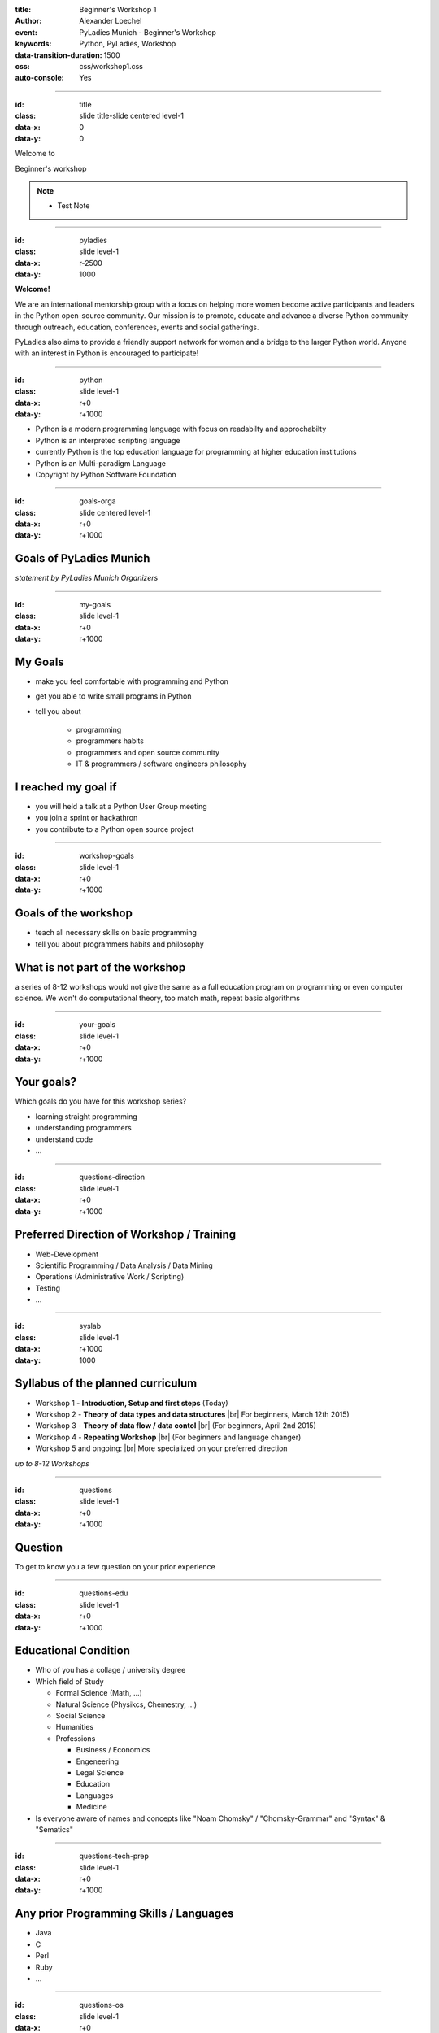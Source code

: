 :title: Beginner's Workshop 1
:author: Alexander Loechel
:event: PyLadies Munich - Beginner's Workshop
:keywords: Python, PyLadies, Workshop
:data-transition-duration: 1500
:css: css/workshop1.css
:auto-console: Yes


.. role:: slide-title-line1
    :class: line1

.. role:: slide-title-line2
    :class: line2

.. role:: slide-title-line3
    :class: line3

.. |br| raw:: html

    <br/>


----

:id: title
:class: slide title-slide centered level-1
:data-x: 0
:data-y: 0

.. container:: centered

    Welcome to

    .. image:: images/pyladies-munich.png
        :height: 200px
        :class: centered

    Beginner's workshop

.. note::

    * Test Note

----

:id: pyladies
:class: slide level-1
:data-x: r-2500
:data-y: 1000

.. image:: images/pyladies_logo.png
    :height: 100px
    :class: logo left


.. image:: images/lmu.png
    :height: 90px
    :class: logo right

.. class:: clear tspacer bspacer

    **Welcome!**

.. image:: images/pylady_geek.png
    :height: 150px
    :class: left rspacer

We are an international mentorship group with a focus on helping more women become active participants and leaders in the Python open-source community. Our mission is to promote, educate and advance a diverse Python community through outreach, education, conferences, events and social gatherings.

PyLadies also aims to provide a friendly support network for women and a bridge to the larger Python world. Anyone with an interest in Python is encouraged to participate!


----

:id: python
:class: slide level-1
:data-x: r+0
:data-y: r+1000

.. image:: images/python-logo.png
    :height: 200px
    :class: centered

* Python is a modern programming language with focus on readabilty and approchabilty

* Python is an interpreted scripting language

* currently Python is the top education language for programming at higher education institutions

* Python is an Multi-paradigm Language

* Copyright by Python Software Foundation


----

:id: goals-orga
:class: slide centered level-1
:data-x: r+0
:data-y: r+1000

Goals of PyLadies Munich
========================

*statement by PyLadies Munich Organizers*


----

:id: my-goals
:class: slide level-1
:data-x: r+0
:data-y: r+1000

My Goals
========

* make you feel comfortable with programming and Python
* get you able to write small programs in Python

* tell you about

    * programming
    * programmers habits
    * programmers and open source community
    * IT & programmers / software engineers philosophy

I reached my goal if
====================

* you will held a talk at a Python User Group meeting
* you join a sprint or hackathron
* you contribute to a Python open source project

----

:id: workshop-goals
:class: slide level-1
:data-x: r+0
:data-y: r+1000

Goals of the workshop
=====================

* teach all necessary skills on basic programming
* tell you about programmers habits and philosophy

What is not part of the workshop
================================

a series of 8-12 workshops would not give the same as a full education program on programming or even computer science.
We won't do computational theory, too match math, repeat basic algorithms


----

:id: your-goals
:class: slide level-1
:data-x: r+0
:data-y: r+1000


Your goals?
===========

Which goals do you have for this workshop series?

* learning straight programming
* understanding programmers
* understand code
* ...

----

:id: questions-direction
:class: slide level-1
:data-x: r+0
:data-y: r+1000

Preferred Direction of Workshop / Training
==========================================

* Web-Development
* Scientific Programming / Data Analysis / Data Mining
* Operations (Administrative Work / Scripting)
* Testing
* ...


----

:id: syslab
:class: slide level-1
:data-x: r+1000
:data-y: 1000

Syllabus of the planned curriculum
==================================

* Workshop 1 - **Introduction, Setup and first steps** (Today)
* Workshop 2 - **Theory of data types and data structures** |br|
  For beginners, March 12th 2015)

* Workshop 3 - **Theory of data flow / data contol** |br|
  (For beginners, April 2nd 2015)

* Workshop 4 - **Repeating Workshop** |br|
  (For beginners and language changer)

* Workshop 5 and ongoing: |br|
  More specialized on your preferred direction


.. class:: centered tspacer

    *up to 8-12 Workshops*

----

:id: questions
:class: slide level-1
:data-x: r+0
:data-y: r+1000

Question
========

To get to know you a few question on your prior experience


----

:id: questions-edu
:class: slide level-1
:data-x: r+0
:data-y: r+1000

Educational Condition
=====================

* Who of you has a collage / university degree
* Which field of Study

  * Formal Science (Math, ...)
  * Natural Science (Physikcs, Chemestry, ...)
  * Social Science
  * Humanities
  * Professions

    * Business / Economics
    * Engeneering
    * Legal Science
    * Education
    * Languages
    * Medicine

* Is everyone aware of names and concepts like "Noam Chomsky" / "Chomsky-Grammar" and "Syntax" & "Sematics"

----

:id: questions-tech-prep
:class: slide level-1
:data-x: r+0
:data-y: r+1000

Any prior Programming Skills / Languages
========================================

* Java
* C
* Perl
* Ruby
* ...


----

:id: questions-os
:class: slide level-1
:data-x: r+0
:data-y: r+1000


Which Operating System are you using?
=====================================

* Mac OS X
* Linux / Unix

  * Ubuntu / Debian-Family
  * CentOS / RedHat-Family
  * Gentoo-Family
  * FreeBSD

* Windows



----

:id: intro-python
:class: slide level-1
:data-x: r+1000
:data-y: 1000


Introduction to Python
======================

.. code:: python

    # Python 3: Fibonacci series up to n
    def fib(n):
        a, b = 0, 1
        while a < n:
            print(a, end=' ')
            a, b = b, a+b
        print()
    fib(1000)

What we see:

* very readable code

    * no curling brackets {} --> indention syntax
    * no **;** (Semicolons)
    * very few brackets

* special programming features

    * atomic multi assignment of variables





----

:id: history-python
:class: slide level-1
:data-x: r+0
:data-y: r+1000

History of Python
=================


.. image:: images/guido.jpg
    :height: 200px
    :class: left rspacer

Guido van Rossum
----------------

Guido van Rossum designed Python 1991 at Centrum Wiskunde & Informatica Amsterdam as a successor to the ABC language
for the Amoeba operating system (Andrew S Tannenbaum).

He is a *"benevolent dictator for live"*

.. class:: clear



.. image:: images/flying_circus.jpg
    :height: 200px
    :class: right clear

Name origin
-----------

Python is named in honour of Monty Python


----

:id: zen-ipython
:class: slide level-1
:data-x: r+0
:data-y: r+1000


.. raw:: html

    <iframe width="775" height="600" src="http://localhost:8888/notebooks/zen.ipynb" frameborder="0" ></iframe>


http://localhost:8888/notebooks/zen.ipynb

----

:id: zen
:class: slide level-1
:data-x: r+0
:data-y: r+1000


The Zen of Python
=================

.. code:: python

    >>> import this
    The Zen of Python, by Tim Peters

    Beautiful is better than ugly.
    Explicit is better than implicit.
    Simple is better than complex.
    Complex is better than complicated.
    Flat is better than nested.
    Sparse is better than dense.
    Readability counts.
    Special cases aren't special enough to break the rules.
    ...


----

:id: packages
:class: slide level-1
:data-x: r+0
:data-y: r+1000

Amount of Libraries and Packages for Python
===========================================

more that 55.000 Python Packages available.

famous Packages
---------------

* Scientific

  * numpy
  * scipy
  * matplotib

* Web Frameworks

  * web2py
  * Flask
  * Django
  * Pyramid
  * Tornado

* Server Administration, Orchestration and Monitoring

  * Ansible
  * Salt
  * Fabric
  * Graphit

* others

  * Zope
  * Plone
  * scrapy
  * lxml
  * SQLAlchemy
  * subversion
  * supervisor
  * Diazo
  * Trac



----

:id: giants
:class: slide level-1
:data-x: r+0
:data-y: r+1000

We are standing on the shoulders of giants
==========================================

.. image:: images/giants_shoulders.jpg
    :height: 500px
    :class: centered

----

:id: tools
:class: slide level-1
:data-x: r+1000
:data-y: 1000

Tools
=====

For the Workshop there are some Tools necessary:

* Meetup.com
* Python Interpreter
* Editor
* virtualenv & pyvenv
* git & github.com
* IPython & IPython Notebook
* Pyramid


----

:id: meetup
:class: slide level-1
:data-x: r+0
:data-y: r+1000

Meetup.com
==========

* All Workshops will be anounced via http://www.meetup.com/PyLadiesMunich/
* Questions & Answers
* You have to have a Meetup account and be member of http://www.meetup.com/PyLadiesMunich/


----

:id: check-python
:class: slide level-1
:data-x: r+0
:data-y: r+1000

Python Interpreter
==================

let us check if Python is already available on your notebook:

.. code:: bash

    $ python2 -V
    Python 2.7.6

    $ python3 -V
    Python 3.4.0


----

:id: install-python
:class: slide level-1
:data-x: r+0
:data-y: r+1000

Python Interpreter
==================

Install Python


Mac OS X
--------

Use Homebrew

.. code:: bash

    brew install python3
    brew install python


Linux (Debian/Ubuntu)
---------------------


.. code:: bash

    aptitude install python3.4
    aptitude install python2.7


Windows
-------

use Windows-Installer from:

* https://www.python.org/downloads/release/python-342/
* https://www.python.org/downloads/release/python-279/



----

:id: editors
:class: slide level-1
:data-x: r+0
:data-y: r+1000

Editor
======

for programming you need an editor. It should support you:

* show whitespaces and line brakes
* maybe syntax highlighting

Examples
--------

* Windows: notpad++ (http://notepad-plus-plus.org/)
* Linux: GEdit (https://wiki.gnome.org/Apps/Gedit)
* Mac: TextMate (http://macromates.com/)

My Prefernces
-------------

* Text-Editor: Sublime Text (http://www.sublimetext.com/)
* IDE: PyCharm (http://www.sublimetext.com/)

.. class:: centered

    **Take whatever you are comfortable with**

----

:id: pyvenv
:class: slide level-1
:data-x: r+0
:data-y: r+1000

virtualenv & pyvenv
===================

Virtual Environments are an isolation layer to python

* Helps you to keep dependecies clean
* seperate applications from each other

* virtualenv for Python 2
* pyvenv part of Python 3

Setup a virtualenv
------------------

.. code:: bash

    pyvenv venv-name

Usage of an virtualenv
----------------------

.. code:: bash

    source venv-name/bin/activate

afterwards the path environments found all commands in venv-name/bin first

----

:id: pypi
:class: slide level-1
:data-x: r+0
:data-y: r+1000

PyPI, setuptools & pip
======================

* **pypi** = the **Py**\ thon **P**\ ackage **I**\ ndex (https://pypi.python.org/pypi)
* **setuptools & easy_install** = old Package Manager for Python
* **pip** = modern Package Manager for Python

install an aditional Python package
-----------------------------------

.. code:: bash

    pip install package-name

Search for additional packages
------------------------------

.. raw:: html

    <iframe width="775" height="270" src="https://pypi.python.org/pypi" frameborder="0" ></iframe>

----

:id: git
:class: slide level-1
:data-x: r+1000
:data-y: 1000

git & github
============

* git
    distributed version control system

* github (https://github.com/)
    web-based git repository hosting service

    Any example code will be avaliable via https://github.com/PyLadies-Munich

----

:id: gitcommands
:class: slide level-1
:data-x: r+0
:data-y: r+1000

important git commands
======================

* **git init** - initalize an empty local git repository
* **git clone** - clone a git repository
* **git status** - show status
* **git diff** - show differences between revisions
* **git add** - add file to version control / nex commit
* **git remove** - delete file from version control
* **git commit** - commit added files to version control history
* **git branch** - show git branches
* **git checkout** - check a branch or revision out
* **git pull / git fetch** - get updates from remote location
* **git push** - push changes to remote / origin location


.. class:: centered tspacer

    a good short introduction to git: |br| http://rogerdudler.github.io/git-guide/index.html

----

:id: ipython
:class: slide level-1
:data-x: r+0
:data-y: r+1000

IPython & IPython Notebook
==========================

**IPython** is an powerful interactive shell for python, with:

* syntax highlighting
* tab completion


**IPython Notebook** is an additional browser-based interactive Shell with many features:

* support for code
* inline plots
* rich media

http://ipython.org/


----

:id: ipython-install
:class: slide level-1
:data-x: r+0
:data-y: r+1000

Install IPython and IPython Notebook
====================================

.. code:: bash

    # create virual environment
    $ pyvenv venv-py34.ipython
    $ source venv-py34/bin/activate
    $ pip install ipython[notebook] ipdb


----

:id: pdb
:class: slide level-1
:data-x: r+0
:data-y: r+1000

Python Debugger
===============

* **pdb** - standard Python Debugger
* **ipdb** - Python Debugger with IPython integration

  * tab completion
  * syntax highlighting

.. class:: centered tspacer

    **Debugging of code is the fundamental thing to understand programms**


----

:id: pyramid
:class: slide level-1
:data-x: r+0
:data-y: r+1000

Pyramid
=======

.. image:: images/pyramid-logo.png
    :class: centered

.. class:: tspacer

    **Pyramid** is a micro / makro **web framework** in Python

* http://www.pylonsproject.org/
* http://www.pylonsproject.org/projects/pyramid/about

.. class:: tspacer

    It will be used during the workshops as a simple example tool. It has very good documentations
    http://docs.pylonsproject.org/en/latest/

----

:id: other-tools
:class: slide level-1
:data-x: r+0
:data-y: r+1000

Other Tools
===========

there are so many tools for Python and programming so that it is impossible to name all, but some few more:

* linter and anaylizers: pep8, pyflakes, ...
* testing tools: py.test, nose, doctests, mock, ...
* buildtools: zc.buildout
* ...

----

:id: first-python
:class: slide level-1
:data-x: r+1000
:data-y: 1000

First Python Programming Steps
==============================

Classic Hello World!
--------------------

start python with:

.. code:: bash

    $ python2
    Python 2.7.6 (default, Sep  9 2014, 15:04:36)
    [GCC 4.2.1 Compatible Apple LLVM 6.0 (clang-600.0.39)] on darwin
    Type "help", "copyright", "credits" or "license" for more information.
    >>>

leave python with **crtl+D**

----

:id: basic-hello-world
:class: slide level-1
:data-x: r+0
:data-y: r+1000


Basic "Hello World" in Pure Python Interpreter
==============================================

Python 3
--------

.. code:: python

    >>> print('Hello World')
    Hello World

Python 2 (good style)
---------------------

.. code:: python

    >>> from __future__ import print_function
    >>> print('Hello World')
    Hello World


Python 2 (old style)
---------------------

.. code:: python

    >>> print 'Hello World'
    Hello World


----

:id: ipython-hello-world
:class: slide level-1
:data-x: r+0
:data-y: r+1000

Hello World on IPython Interpreter
==================================

start ipython with:

.. code:: bash

    $ ipython
    Python 3.4.2 (default, Oct 16 2014, 05:21:12)
    Type "copyright", "credits" or "license" for more information.

    IPython 2.3.1 -- An enhanced Interactive Python.
    ?         -> Introduction and overview of IPython's features.
    %quickref -> Quick reference.
    help      -> Python's own help system.
    object?   -> Details about 'object', use 'object??' for extra details.

    In [1]:

Execute print('Hello World')

.. code:: python

    In [1]: print('Hello World')
    Hello World


----

:id: ipython-notebook-hello-world
:class: slide level-1
:data-x: r+0
:data-y: r+1000


Hello World on IPython Notebook
===============================

.. code:: bash

    cd venv-py34.ipython
    source ./bin/activate
    ipython notebook
    2015-02-26 [NotebookApp] Using existing profile dir: '/Users/alex/.ipython/profile_default'
    2015-02-26 [NotebookApp] Using MathJax from CDN: https://cdn.mathjax.org/mathjax/latest/MathJax.js
    2015-02-26 [NotebookApp] Serving notebooks from local directory: /path
    2015-02-26 [NotebookApp] 0 active kernels
    2015-02-26 [NotebookApp] The IPython Notebook is running at: http://localhost:8888/
    2015-02-26 [NotebookApp] Use Control-C to stop this server and shut down all kernels (twice to skip confirmation).

open http://localhost:8888/

----

:id: pyramid-hello-world
:class: slide level-1
:data-x: r+0
:data-y: r+1000


Hello World on Pyramid
======================

.. code:: bash

    pyvenv venv-py34.pyramid
    cd venv-py34.pyramid
    source ./bin/activate
    git clone https://github.com/PyLadies-Munich/pyladies_base_app.git
    cd pyladies_base_app
    python setup.py develop
    pserve development.ini --reload

http://localhost:6543/

----

:id: pyramid-traversal-hello-world
:class: slide level-1
:data-x: r+0
:data-y: r+1000

Hello {name} on Pyramid
=======================

.. code:: bash

    git branch step-2
    python setup.py develop
    pserve development.ini --reload

http://localhost:6543/

Documentation and Tutorial on Pyramid:

http://docs.pylonsproject.org/projects/pyramid/en/latest/narr/firstapp.html

----

:id: next-meeting
:class: slide centered level-1
:data-x: 0
:data-y: 8000

Next Workshop
=============

.. image:: images/pyladies-munich.png
    :height: 200px
    :class: centered

March 10th 2015 18:30

**Theory of data types and data structures**

----

:id: overview
:data-x: 0
:data-y: 4000
:data-scale: 10
